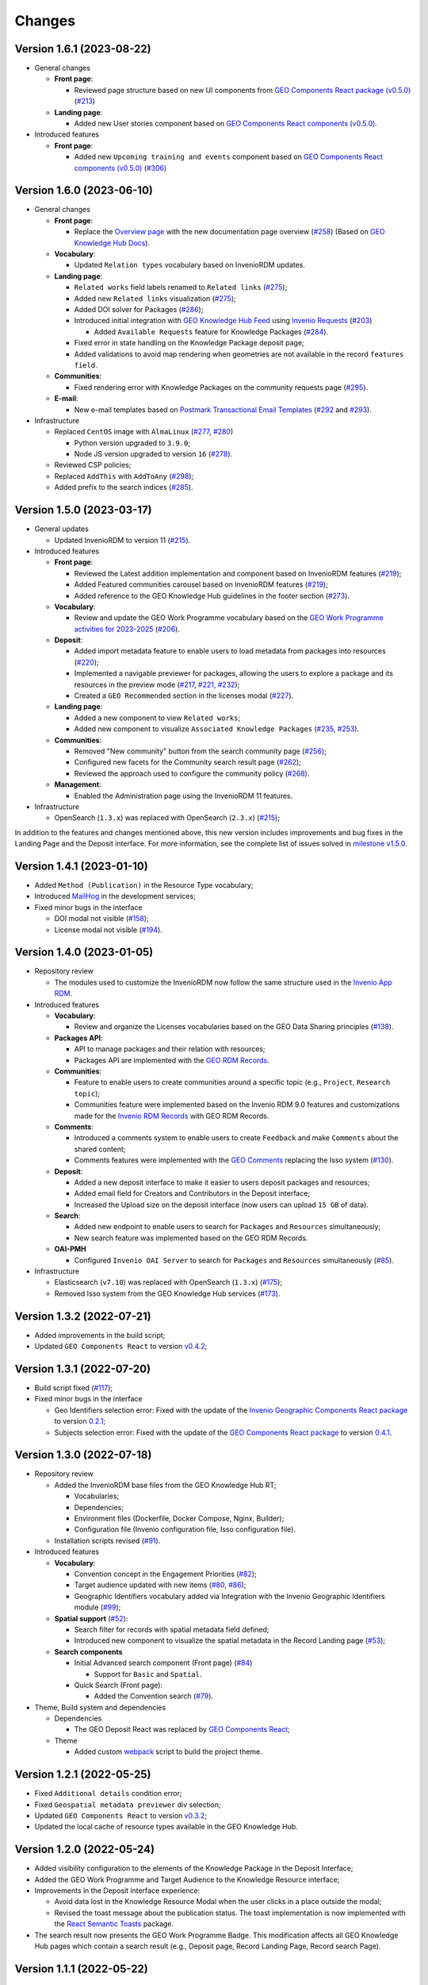 ..
    This file is part of GEO Knowledge Hub.
    Copyright 2020-2021 GEO Secretariat.

    GEO Knowledge Hub is free software; you can redistribute it and/or modify it
    under the terms of the MIT License; see LICENSE file for more details.


Changes
=======

Version 1.6.1 (2023-08-22)
---------------------------

- General changes

  - **Front page**:

    - Reviewed page structure based on new UI components from `GEO Components React package (v0.5.0) <https://github.com/geo-knowledge-hub/geo-components-react/tree/b-0.5>`_ (`#213 <https://github.com/geo-knowledge-hub/geo-knowledge-hub/issues/213>`_)

  - **Landing page**:

    - Added new User stories component based on `GEO Components React components (v0.5.0) <https://github.com/geo-knowledge-hub/geo-components-react/tree/b-0.5>`_.

- Introduced features

  - **Front page**:

    - Added new ``Upcoming training and events`` component based on `GEO Components React components (v0.5.0) <https://github.com/geo-knowledge-hub/geo-components-react/tree/b-0.5>`_ (`#306 <https://github.com/geo-knowledge-hub/geo-knowledge-hub/issues/306>`_)


Version 1.6.0 (2023-06-10)
---------------------------

- General changes

  - **Front page**:

    - Replace the `Overview page <https://gkhub.earthobservations.org/doc/>`_ with the new documentation page overview (`#258 <https://github.com/geo-knowledge-hub/geo-knowledge-hub/issues/258>`_) (Based on `GEO Knowledge Hub Docs <https://github.com/geo-knowledge-hub/geo-knowledge-hub-docs>`_).

  - **Vocabulary**:

    - Updated ``Relation types`` vocabulary based on InvenioRDM updates.

  - **Landing page**:

    - ``Related works`` field labels renamed to ``Related links`` (`#275 <https://github.com/geo-knowledge-hub/geo-knowledge-hub/issues/275>`_);
    - Added new ``Related links`` visualization (`#275 <https://github.com/geo-knowledge-hub/geo-knowledge-hub/issues/275>`_);
    - Added DOI solver for Packages (`#286 <https://github.com/geo-knowledge-hub/geo-knowledge-hub/issues/286>`_);

    - Introduced initial integration with `GEO Knowledge Hub Feed <https://github.com/geo-knowledge-hub/geo-knowledge-hub-feed>`_ using `Invenio Requests <https://github.com/inveniosoftware/invenio-requests>`_ (`#203 <https://github.com/geo-knowledge-hub/geo-knowledge-hub/issues/203>`_)

      - Added ``Available Requests`` feature for Knowledge Packages (`#284 <https://github.com/geo-knowledge-hub/geo-knowledge-hub/pull/284>`_).

    - Fixed error in state handling on the Knowledge Package deposit page;

    - Added validations to avoid map rendering when geometries are not available in the record ``features field``.

  - **Communities**:

    - Fixed rendering error with Knowledge Packages on the community requests page (`#295 <https://github.com/geo-knowledge-hub/geo-knowledge-hub/pull/295>`_).

  - **E-mail**:

    - New e-mail templates based on `Postmark Transactional Email Templates <https://github.com/activecampaign/postmark-templates>`_ (`#292 <https://github.com/geo-knowledge-hub/geo-knowledge-hub/pull/292>`_ and `#293 <https://github.com/geo-knowledge-hub/geo-knowledge-hub/pull/293>`_).

- Infrastructure

  - Replaced ``CentOS`` image with ``AlmaLinux`` (`#277 <https://github.com/geo-knowledge-hub/geo-knowledge-hub/issues/277>`_, `#280 <https://github.com/geo-knowledge-hub/geo-knowledge-hub/issues/280>`_)

    - Python version upgraded  to ``3.9.0``;
    - Node JS version upgraded to version ``16`` (`#278 <https://github.com/geo-knowledge-hub/geo-knowledge-hub/issues/278>`_).

  - Reviewed CSP policies;

  - Replaced ``AddThis`` with ``AddToAny`` (`#298 <https://github.com/geo-knowledge-hub/geo-knowledge-hub/issues/298>`_);

  - Added prefix to the search indices (`#285 <https://github.com/geo-knowledge-hub/geo-knowledge-hub/issues/285>`_).


Version 1.5.0 (2023-03-17)
---------------------------

- General updates

  - Updated InvenioRDM to version 11 (`#215 <https://github.com/geo-knowledge-hub/geo-knowledge-hub/issues/215>`_).

- Introduced features

  - **Front page**:

    - Reviewed the Latest addition implementation and component based on InvenioRDM features (`#219 <https://github.com/geo-knowledge-hub/geo-knowledge-hub/issues/219>`_);
    - Added Featured communities carousel based on InvenioRDM features (`#219 <https://github.com/geo-knowledge-hub/geo-knowledge-hub/issues/219>`_);
    - Added reference to the GEO Knowledge Hub guidelines in the footer section (`#273 <https://github.com/geo-knowledge-hub/geo-knowledge-hub/issues/273>`_).

  - **Vocabulary**:

    - Review and update the GEO Work Programme vocabulary based on the `GEO Work Programme activities for 2023-2025 <https://www.earthobservations.org/geo_wp_23_25.php>`_ (`#206 <https://github.com/geo-knowledge-hub/geo-knowledge-hub/issues/206>`_).

  - **Deposit**:

    - Added import metadata feature to enable users to load metadata from packages into resources (`#220 <https://github.com/geo-knowledge-hub/geo-knowledge-hub/issues/220>`_);
    - Implemented a navigable previewer for packages, allowing the users to explore a package and its resources in the preview mode (`#217 <https://github.com/geo-knowledge-hub/geo-knowledge-hub/issues/217>`_, `#221 <https://github.com/geo-knowledge-hub/geo-knowledge-hub/issues/221>`_, `#232 <https://github.com/geo-knowledge-hub/geo-knowledge-hub/pull/232>`_);
    - Created a ``GEO Recommended`` section in the licenses modal (`#227 <https://github.com/geo-knowledge-hub/geo-knowledge-hub/issues/227>`_).

  - **Landing page**:

    - Added a new component to view ``Related works``;
    - Added new component to visualize ``Associated Knowledge Packages`` (`#235 <https://github.com/geo-knowledge-hub/geo-knowledge-hub/issues/235>`_, `#253 <https://github.com/geo-knowledge-hub/geo-knowledge-hub/issues/253>`_).

  - **Communities**:

    - Removed "New community" button from the search community page (`#256 <https://github.com/geo-knowledge-hub/geo-knowledge-hub/issues/256>`_);
    - Configured new facets for the Community search result page (`#262 <https://github.com/geo-knowledge-hub/geo-knowledge-hub/issues/262>`_);
    - Reviewed the approach used to configure the community policy (`#268 <https://github.com/geo-knowledge-hub/geo-knowledge-hub/pull/268>`_).

  - **Management**:

    - Enabled the Administration page using the InvenioRDM 11 features.

- Infrastructure

  - OpenSearch (``1.3.x``) was replaced with OpenSearch (``2.3.x``) (`#215 <https://github.com/geo-knowledge-hub/geo-knowledge-hub/issues/215>`_);

In addition to the features and changes mentioned above, this new version includes improvements and bug fixes in the Landing Page and the Deposit interface. For more information, see the complete list of issues solved in `milestone v1.5.0 <https://github.com/geo-knowledge-hub/geo-knowledge-hub/milestone/7?closed=1>`_.

Version 1.4.1 (2023-01-10)
---------------------------

- Added ``Method (Publication)`` in the Resource Type vocabulary;
- Introduced `MailHog <https://github.com/mailhog/MailHog>`_ in the development services;
- Fixed minor bugs in the interface

  - DOI modal not visible (`#158 <https://github.com/geo-knowledge-hub/geo-knowledge-hub/issues/158>`_);
  - License modal not visible (`#194 <https://github.com/geo-knowledge-hub/geo-knowledge-hub/issues/194>`_).


Version 1.4.0 (2023-01-05)
---------------------------

- Repository review

  - The modules used to customize the InvenioRDM now follow the same structure used in the `Invenio App RDM <https://github.com/inveniosoftware/invenio-app-rdm>`_.

- Introduced features

  - **Vocabulary**:

    - Review and organize the Licenses vocabularies based on the GEO Data Sharing principles (`#138 <https://github.com/geo-knowledge-hub/geo-knowledge-hub/issues/138>`_).

  - **Packages API**:

    - API to manage packages and their relation with resources;
    - Packages API are implemented with the `GEO RDM Records <https://github.com/geo-knowledge-hub/geo-rdm-records>`_.

  - **Communities**:

    - Feature to enable users to create communities around a specific topic (e.g., ``Project``, ``Research topic``);
    - Communities feature were implemented based on the Invenio RDM 9.0 features and customizations made for the `Invenio RDM Records <https://github.com/geo-knowledge-hub/geo-rdm-records>`_ with GEO RDM Records.

  - **Comments**:

    - Introduced a comments system to enable users to create ``Feedback`` and make ``Comments`` about the shared content;
    - Comments features were implemented with the `GEO Comments <https://github.com/geo-knowledge-hub/geo-comments>`_ replacing the Isso system (`#130 <https://github.com/geo-knowledge-hub/geo-knowledge-hub/issues/130>`_).

  - **Deposit**:

    - Added a new deposit interface to make it easier to users deposit packages and resources;
    - Added email field for Creators and Contributors in the Deposit interface;
    - Increased the Upload size on the deposit interface (now users can upload ``15 GB`` of data).

  - **Search**:

    - Added new endpoint to enable users to search for ``Packages`` and ``Resources`` simultaneously;
    - New search feature was implemented based on the GEO RDM Records.

  - **OAI-PMH**

    - Configured ``Invenio OAI Server`` to search for ``Packages`` and ``Resources`` simultaneously (`#85 <https://github.com/geo-knowledge-hub/geo-knowledge-hub/issues/85>`_).


- Infrastructure

  - Elasticsearch (``v7.10``) was replaced with OpenSearch (``1.3.x``) (`#175 <https://github.com/geo-knowledge-hub/geo-knowledge-hub/issues/175>`_);
  - Removed Isso system from the GEO Knowledge Hub services (`#173 <https://github.com/geo-knowledge-hub/geo-knowledge-hub/issues/173>`_).

Version 1.3.2 (2022-07-21)
--------------------------

- Added improvements in the build script;
- Updated ``GEO Components React`` to version `v0.4.2 <https://github.com/geo-knowledge-hub/geo-components-react/releases/tag/v0.4.2>`_;

Version 1.3.1 (2022-07-20)
--------------------------

- Build script fixed (`#117 <https://github.com/geo-knowledge-hub/geo-knowledge-hub/issues/117>`_);
- Fixed minor bugs in the interface

  - Geo Identifiers selection error: Fixed with the update of the `Invenio Geographic Components React package <https://github.com/geo-knowledge-hub/invenio-geographic-components-react>`_ to version `0.2.1 <https://github.com/geo-knowledge-hub/invenio-geographic-components-react/releases/tag/v0.2.1>`_;
  - Subjects selection error: Fixed with the update of the `GEO Components React package <https://github.com/geo-knowledge-hub/geo-components-react.git>`_ to version `0.4.1 <https://github.com/geo-knowledge-hub/geo-components-react/releases/tag/v0.4.1>`_.


Version 1.3.0 (2022-07-18)
--------------------------------

- Repository review

  - Added the InvenioRDM base files from the GEO Knowledge Hub RT;

    - Vocabularies;
    - Dependencies;
    - Environment files (Dockerfile, Docker Compose, Nginx, Builder);
    - Configuration file (Invenio configuration file, Isso configuration file).

  - Installation scripts revised (`#91 <https://github.com/geo-knowledge-hub/geo-knowledge-hub/issues/91>`_).

- Introduced features

  - **Vocabulary**:

    - Convention concept in the Engagement Priorities (`#82 <https://github.com/geo-knowledge-hub/geo-knowledge-hub/issues/82>`_);
    - Target audience updated with new items (`#80 <https://github.com/geo-knowledge-hub/geo-knowledge-hub/issues/80>`_, `#86 <https://github.com/geo-knowledge-hub/geo-knowledge-hub/issues/86>`_);
    - Geographic Identifiers vocabulary added via Integration with the Invenio Geographic Identifiers module (`#99 <https://github.com/geo-knowledge-hub/geo-knowledge-hub/issues/99>`_);

  - **Spatial support** (`#52 <https://github.com/geo-knowledge-hub/geo-knowledge-hub/issues/52>`_):

    - Search filter for records with spatial metadata field defined;
    - Introduced new component to visualize the spatial metadata in the Record Landing page (`#53 <https://github.com/geo-knowledge-hub/geo-knowledge-hub/issues/53>`_);

  - **Search components**

    - Initial Advanced search component (Front page) (`#84 <https://github.com/geo-knowledge-hub/geo-knowledge-hub/issues/84>`_)

      - Support for ``Basic`` and ``Spatial``.

    - Quick Search (Front page):

      - Added the Convention search (`#79 <https://github.com/geo-knowledge-hub/geo-knowledge-hub/issues/79>`_).

- Theme, Build system and dependencies

  - Dependencies

    - The GEO Deposit React was replaced by `GEO Components React <https://github.com/geo-knowledge-hub/geo-components-react>`_;

  - Theme

    - Added custom `webpack <https://webpack.js.org/>`_ script to build the project theme.


Version 1.2.1 (2022-05-25)
--------------------------------

- Fixed ``Additional details`` condition error;
- Fixed ``Geospatial metadata previewer`` div selection;
- Updated ``GEO Components React`` to version `v0.3.2 <https://github.com/geo-knowledge-hub/geo-components-react/releases/tag/v0.3.2>`_;
- Updated the local cache of resource types available in the GEO Knowledge Hub.

Version 1.2.0 (2022-05-24)
--------------------------------

- Added visibility configuration to the elements of the Knowledge Package in the Deposit Interface;

- Added the GEO Work Programme and Target Audience to the Knowledge Resource interface;

- Improvements in the Deposit interface experience:

  - Avoid data lost in the Knowledge Resource Modal when the user clicks in a place outside the modal;
  - Revised the toast message about the publication status. The toast implementation is now implemented with the `React Semantic Toasts <https://www.npmjs.com/package/react-semantic-toasts>`_ package.
- The search result now presents the GEO Work Programme Badge. This modification affects all GEO Knowledge Hub pages which contain a search result (e.g., Deposit page, Record Landing Page, Record search Page).

Version 1.1.1 (2022-05-22)
--------------------------------

- Added social share button using `AddThis <https://www.addthis.com/>`_ (e.g., Twitter, Facebook, Email) (`#58 <https://github.com/geo-knowledge-hub/geo-knowledge-hub/issues/58>`_);

- Webpack entries review (`#57 <https://github.com/geo-knowledge-hub/geo-knowledge-hub/issues/57>`_) to reduce the size of the scripts loaded on the GEO Knowledge Hub pages;

- Updated the record landing page with the following new components:

  - ``Related resource table`` (based on GEO Components React `v0.3.0 <https://github.com/geo-knowledge-hub/geo-components-react/releases/tag/v0.3.0>`_). Using this new component, the elements associated with a Knowledge Package are now presented in a table with full-text search and faceted search operations;
  - ``Version dropdown menu`` (based on `Invenio App RDM components <https://github.com/inveniosoftware/invenio-app-rdm>`_). This component replaces the original InvenioRDM versions component with a dropdown menu;
  - ``Engagement Priorities Carousel`` (based on GEO Components React `v0.3.0 <https://github.com/geo-knowledge-hub/geo-components-react/releases/tag/v0.3.0>`_). The carousel now uses lazy load operation and the Semantic UI theme.

- Updated the front page carousel using lazy load operations and Semantic UI theme (based on GEO Components React `v0.3.0 <https://github.com/geo-knowledge-hub/geo-components-react/releases/tag/v0.3.0>`_)

Version 1.1.1-alpha (2022-05-09)
--------------------------------

- Revised the build system of the webpack (Fixes `#54 <https://github.com/geo-knowledge-hub/geo-knowledge-hub/issues/54>`_) and added the React.js dependencies needed for building the application (Fixes `#56 <https://github.com/geo-knowledge-hub/geo-knowledge-hub/issues/56>`_).

Version 1.1.0-alpha (2022-04-29)
--------------------------------

- Added initial support for the Geospatial metadata visualization on the Record Landing Page (Part of `#52 <https://github.com/geo-knowledge-hub/geo-knowledge-hub/issues/52>`_ and `#53 <https://github.com/geo-knowledge-hub/geo-knowledge-hub/issues/53>`_).

Version 1.0.1 (2022-04-28)
---------------------------

- Fixing labels used to define engagement priorities (Main themes and subtopics)


Version 1.0.0 (2022-04-24)
---------------------------

- Based on `InvenioRDM 8.0 <https://inveniordm.docs.cern.ch/releases/versions/version-v8.0.0/>`_.

- Customization of InvenioRDM pages:

  - Engagement Priorities Carousel on frontpage with search support (based on `geo-components-react <https://github.com/geo-knowledge-hub/geo-components-react>`_);

  - New frontpage organization to support multiple contents;

  - Reorganizing the icons on the page headers;

  - Engagement Priorities support on Record Landing page (Sidebar) (based on `geo-components-react <https://github.com/geo-knowledge-hub/geo-components-react>`_);

  - Users Stories Carousel support on Record Landing Page (`#39 <https://github.com/geo-knowledge-hub/geo-knowledge-hub/issues/39>`_);

  - GEO Engagement Priorities association as a label on the Record Landing Page (based on `geo-components-react <https://github.com/geo-knowledge-hub/geo-components-react>`_);

  - New fields on the deposit page (based on `geo-deposit-react <https://github.com/geo-knowledge-hub/geo-deposit-react>`_);

    - Engagement Priorities Field;

    - GEO Work Programme Activities Field;

    - Target Audiences field.

- Improvements in the code organization;

- Custom facet behavior based on `geo-rdm-records features <https://github.com/geo-knowledge-hub/geo-rdm-records>`_;

- Assets now are provided by a specialized library:  `geo-assets <https://github.com/geo-knowledge-hub/geo-assets>`_;

- Security and other configurations are defined on a specialized library:  `geo-config <https://github.com/geo-knowledge-hub/geo-config>`_;

Version 0.8.0 (2021-11-24)
---------------------------

- Based on `InvenioRDM 6.0 <https://inveniordm.docs.cern.ch/releases/versions/version-v6.0.0/>`_.

- Customization of InvenioRDM pages:

  - Invenio deposit page with knowledge package workflow upload.

  - Add ``Knowledge Package`` and ``Knowledge Resource`` upload links in header pages.

- Updates:

  - latest additions displays last record version.

  - user control based on invenio roles.

  - DOI minting is hidden from users.


Version 0.6.0 (2021-10-07)
----------------------------


- Based on `InvenioRDM 6.0 <https://inveniordm.docs.cern.ch/releases/versions/version-v6.0.0/>`_.

- Customization of InvenioRDM pages:

  - frontpage with latest additions.
  - record search page with keywords filter.
  - record landing page with knowledge package components and Q&A session.

- User control based on invenio actions.

